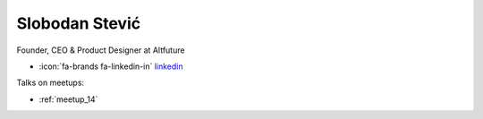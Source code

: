 Slobodan Stević
=================
Founder, CEO & Product Designer at Altfuture



- :icon:`fa-brands fa-linkedin-in` `linkedin <https://www.linkedin.com/in/altfuture/>`_


.. image:: ../_static/img/speakers/slobodan-stevic.jpg
    :alt: profile-photo
    :width: 200px



Talks on meetups:

- :ref:`meetup_14`

